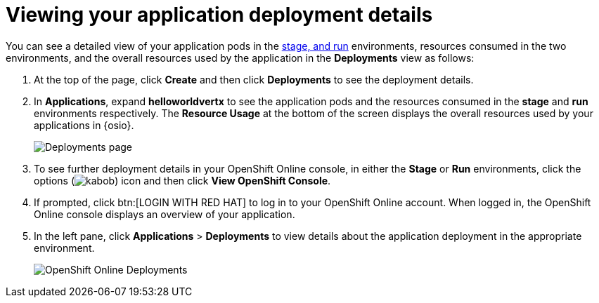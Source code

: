 [id="viewing_application_deployment_details"]
= Viewing your application deployment details

You can see a detailed view of your application pods in the <<about_pipelines_stage_run,stage, and run>> environments, resources consumed in the two environments, and the overall resources used by the application in the *Deployments* view as follows:

. At the top of the page, click *Create* and then click *Deployments* to see the deployment details.
. In *Applications*, expand *helloworldvertx* to see the application pods and the resources consumed in the *stage* and *run* environments respectively. The *Resource Usage* at the bottom of the screen displays the overall resources used by your applications in {osio}.
+
image::hello-world_deployments.png[Deployments page]
. To see further deployment details in your OpenShift Online console, in either the *Stage* or *Run* environments, click the options (image:kabob.png[title="Options"]) icon and then click *View OpenShift Console*.

. If prompted, click btn:[LOGIN WITH RED HAT] to log in to your OpenShift Online account. When logged in, the OpenShift Online console displays an overview of your application.
. In the left pane, click *Applications* > *Deployments* to view details about the application deployment in the appropriate environment.
+
image::openshift_online_deployments.png[OpenShift Online Deployments]
